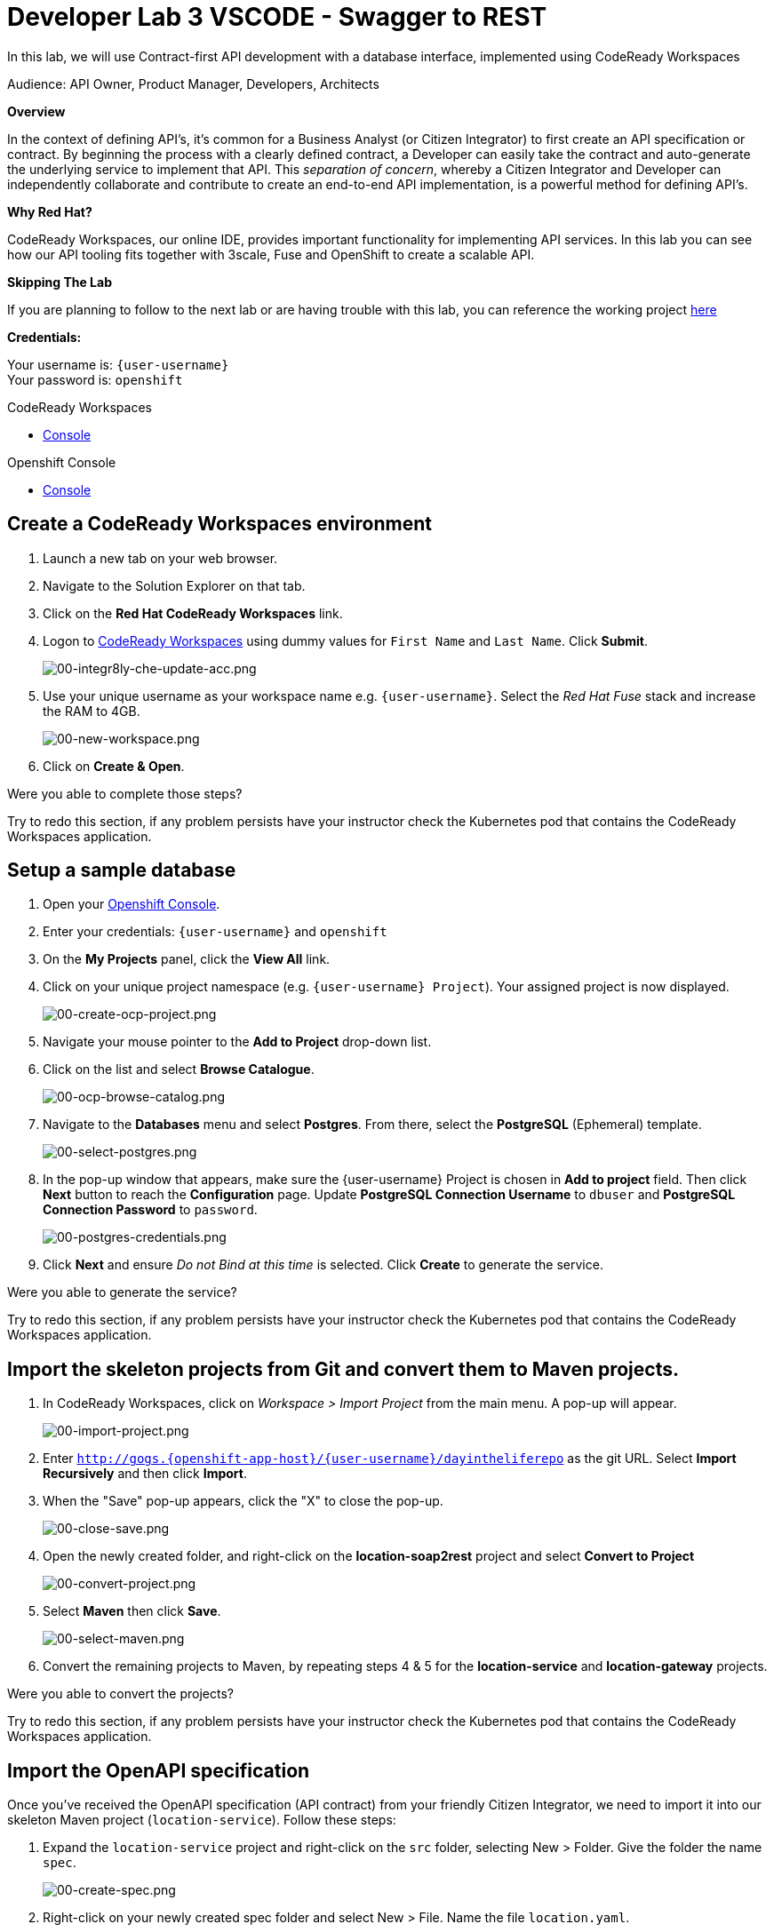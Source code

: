 :walkthrough: Contract-first API development with a database interface, implemented using CodeReady Workspaces
:codeready-url: https://codeready-codeready.{openshift-app-host}
:openshift-url: {openshift-host}/console
:next-lab-url: https://tutorial-web-app-webapp.{openshift-app-host}/tutorial/dayinthelife-integration.git-developer-track-vscode-lab04/
:user-password: openshift

ifdef::env-github[]
:next-lab-url: ../lab04/walkthrough.adoc
endif::[]

[id='swagger-rest']
= Developer Lab 3 VSCODE - Swagger to REST

In this lab, we will use Contract-first API development with a database interface, implemented using CodeReady Workspaces

Audience: API Owner, Product Manager, Developers, Architects

*Overview*

In the context of defining API's, it's common for a Business Analyst (or Citizen Integrator) to first create an API specification or contract.  By beginning the process with a clearly defined contract, a Developer can easily take the contract and auto-generate the underlying service to implement that API.  This _separation of concern_, whereby a Citizen Integrator and Developer can independently collaborate and contribute to create an end-to-end API implementation, is a powerful method for defining API's.

*Why Red Hat?*

CodeReady Workspaces, our online IDE, provides important functionality for implementing API services. In this lab you can see how our API tooling fits together with 3scale, Fuse and OpenShift to create a scalable API.

*Skipping The Lab*

If you are planning to follow to the next lab or are having trouble with this lab, you can reference the working project link:https://github.com/RedHatWorkshops/dayinthelife-integration/tree/master/projects/location-service[here]

*Credentials:*

Your username is: `{user-username}` +
Your password is: `{user-password}`

[type=walkthroughResource]
.CodeReady Workspaces
****
* link:{codeready-url}[Console, window="_blank"]
****

[type=walkthroughResource]
.Openshift Console
****
* link:{openshift-url}[Console, window="_blank"]
****

[time=3]
[id="Che setup"]
== Create a CodeReady Workspaces environment

. Launch a new tab on your web browser.
. Navigate to the Solution Explorer on that tab.
. Click on the *Red Hat CodeReady Workspaces* link.

. Logon to link:{codeready-url}[CodeReady Workspaces, window="_blank"] using dummy values for `First Name` and `Last Name`. Click *Submit*.
+
image::images/00-integr8ly-che-update-acc.png[00-integr8ly-che-update-acc.png, role="integr8ly-img-responsive"]

. Use your unique username as your workspace name e.g. `{user-username}`.  Select the _Red Hat Fuse_ stack and increase the RAM to 4GB.
+
image::images/00-new-workspace.png[00-new-workspace.png, role="integr8ly-img-responsive"]

. Click on **Create & Open**.

[type=verification]
Were you able to complete those steps?

[type=verificationFail]
Try to redo this section, if any problem persists have your instructor check the Kubernetes pod that contains the CodeReady Workspaces application.

[time=2]
[id="DB setup"]
== Setup a sample database

. Open your link:{openshift-url}[Openshift Console, window="_blank"].

. Enter your credentials: `{user-username}` and `{user-password}`

. On the *My Projects* panel, click the *View All* link.

. Click on your unique project namespace (e.g. `{user-username} Project`). Your assigned project is now displayed.
+
image::images/00-create-ocp-project.png[00-create-ocp-project.png, role="integr8ly-img-responsive"]

. Navigate your mouse pointer to the *Add to Project* drop-down list.

. Click on the list and select *Browse Catalogue*.
+
image::images/00-ocp-browse-catalog.png[00-ocp-browse-catalog.png, role="integr8ly-img-responsive"]

. Navigate to the *Databases* menu and select *Postgres*.  From there, select the *PostgreSQL* (Ephemeral) template.
+
image::images/00-select-postgres.png[00-select-postgres.png, role="integr8ly-img-responsive"]

. In the pop-up window that appears, make sure the {user-username} Project is chosen in *Add to project* field. Then click *Next* button to reach the *Configuration* page.  Update *PostgreSQL Connection Username* to `dbuser` and *PostgreSQL Connection Password* to `password`.
+
image::images/00-postgres-credentials.png[00-postgres-credentials.png, role="integr8ly-img-responsive"]

. Click *Next* and ensure _Do not Bind at this time_ is selected.  Click *Create* to generate the service.

[type=verification]
Were you able to generate the service?

[type=verificationFail]
Try to redo this section, if any problem persists have your instructor check the Kubernetes pod that contains the CodeReady Workspaces application.

[time=3]
[id="git-import"]
== Import the skeleton projects from Git and convert them to Maven projects.

. In CodeReady Workspaces, click on _Workspace > Import Project_ from the main menu.  A pop-up will appear.
+
image::images/00-import-project.png[00-import-project.png, role="integr8ly-img-responsive"]

. Enter `http://gogs.{openshift-app-host}/{user-username}/dayintheliferepo` as the git URL. Select *Import Recursively* and then click *Import*.
. When the "Save" pop-up appears, click the "X" to close the pop-up.
+
image::images/00-close-save.png[00-close-save.png, role="integr8ly-img-responsive"]

. Open the newly created folder, and right-click on the *location-soap2rest* project and select *Convert to Project*
+
image::images/00-convert-project.png[00-convert-project.png, role="integr8ly-img-responsive"]

. Select *Maven* then click *Save*.
+
image::images/00-select-maven.png[00-select-maven.png, role="integr8ly-img-responsive"]

. Convert the remaining projects to Maven, by repeating steps 4 & 5 for the *location-service* and *location-gateway* projects.

[type=verification]
Were you able to convert the projects?

[type=verificationFail]
Try to redo this section, if any problem persists have your instructor check the Kubernetes pod that contains the CodeReady Workspaces application.

[time=2]
[id="open-api-import"]
== Import the OpenAPI specification

Once you've received the OpenAPI specification (API contract) from your friendly Citizen Integrator, we need to import it into our skeleton Maven project (`location-service`).  Follow these steps:

. Expand the `location-service` project and right-click on the `src` folder, selecting New > Folder.  Give the folder the name `spec`.
+
image::images/00-create-spec.png[00-create-spec.png, role="integr8ly-img-responsive"]

. Right-click on your newly created spec folder and select New > File.  Name the file `location.yaml`.
+
image::images/00-location-yaml.png[00-location-yaml.png, role="integr8ly-img-responsive"]

. Copy the contents of this https://raw.githubusercontent.com/RedHatWorkshops/dayinthelife-integration/master/docs/labs/developer-track/resources/Locations.yaml[file] to your newly created `location.yaml` file.  The file will auto-save so no need to click *Save*.

. Run the Maven command to generate the Camel RESTdsl from our specification.  To do this, first highlight the `location-service` project then click the *Manage Commands* button.
+
image::images/00-select-mvn.png[00-select-mvn.png, role="integr8ly-img-responsive"]

. Click the **+** button next to the *Build* folder, then double-click *Maven*
+
image::images/00-build-mvn.png[00-build-mvn.png, role="integr8ly-img-responsive"]

. Give the script the name `Generate REST DSL from Swagger`, and replace the Maven command with `mvn camel-restdsl-swagger:generate -f ${current.project.path}/pom.xml`.  Click the **Save** button.

. To run the script, we need to login to OpenShift via the Terminal.  Navigate back to the OpenShift web UI and click the **Copy Login Command** link.
+
image::images/00-login-ocp-cli.png[00-login-ocp-cli.png, role="integr8ly-img-responsive"]

. Navigate back to CodeReady Workspaces, open the terminal, and paste the login command from your clipboard.  Once you've logged-in, select the OpenShift project you created earlier using `oc project {user-username}`.
+
image::images/00-login-terminal.png[00-login-terminal.png, role="integr8ly-img-responsive"]

. Click **Run** to execute the script. If everything completes successfully, it should generate a new file under `src/main/java/com/redhat` called `CamelRoutes.java`.  If the Maven script fails, it's probably because you forgot to first highlight the `location-service` project in the previous step.  Be sure to do this and re-run the command to fix the error.
+
image::images/00-run-mvn.png[00-run-mvn.png, role="integr8ly-img-responsive"]

[type=verification]
Were you able to generate the `CamelRoutes.java` file?

[type=verificationFail]
Try to redo this section, if any problem persists have your instructor check the Kubernetes pod that contains the CodeReady Workspaces application.

[time=10]
[id="Camel Route Update"]
== Update the Camel Routes

. Click on the workspace button (located next to the **Manage Commands** button).  Open the `CamelRoutes.java` file under `src/main/java/com/redhat`.  Notice that the `camel-restdsl-swagger-plugin` maven plugin has generated Camel RESTdsl code for the various HTTP GET and POST operations.  What is missing though are the underlying Camel routes, which will form our API service implementations. If the `CamelRoutes.java` hasn't appeared, please right-click on the `location-service` project and click **Refresh** to manually refresh the project tree.
+
image::images/00-camel-routes.png[00-camel-routes.png, role="integr8ly-img-responsive"]
+
[source,java,subs="attributes+"]
----
 package com.redhat;

 import javax.annotation.Generated;
 import org.apache.camel.builder.RouteBuilder;
 import org.apache.camel.model.rest.RestParamType;

 /**
  * Generated from Swagger specification by Camel REST DSL generator.
  */
 @Generated("org.apache.camel.generator.swagger.PathGenerator")
 public final class CamelRoutes extends RouteBuilder {
     /**
      * Defines Apache Camel routes using REST DSL fluent API.
      */
     public void configure() {
         rest()
             .get("/locations")
                 .to("direct:rest1")
             .post("/locations")
                 .to("direct:rest2")
             .get("/locations/{id}")
                 .param()
                     .name("id")
                     .type(RestParamType.path)
                     .dataType("integer")
                     .required(true)
                 .endParam()
                 .to("direct:rest3")
             .get("/location/phone/{id}")
                 .param()
                     .name("id")
                     .type(RestParamType.path)
                     .dataType("integer")
                     .required(true)
                 .endParam()
                 .to("direct:rest4");
     }
 }
----

. Open the generated `CamelRoutes.java` file.  We need to first instantiate our newly created Result Processors' and include the necessary imports.  Insert the following import statements into the `CamelRoutes.java` file:
+
[source,java,subs="attributes+"]
----
 ...
 import com.redhat.processor.*;
 import com.redhat.model.*;
 import org.springframework.stereotype.Component;
 import org.apache.camel.model.rest.RestBindingMode;
 ...
----

. As we're using SpringBoot, we should also include the `@Component` declaration to the class definition statement (under the `@Generated`).
+
[source,java,subs="attributes+"]
----
 ...
 /**
 * Generated from Swagger specification by Camel REST DSL generator.
 */
 @Generated("org.apache.camel.generator.swagger.PathGenerator")
 @Component
 public class CamelRoutes extends RouteBuilder {
 ...
----

. Next we need to include an `@Override` statement for our `configure()` method, and include references to our result processors
+
[source,java,subs="attributes+"]
----
 ...
 @Override
 public void configure() throws Exception {

     ContactInfoResultProcessor ciResultProcessor = new ContactInfoResultProcessor();
     LocationResultProcessor locationResultProcessor = new LocationResultProcessor();
 ...
----

. In order to startup an HTTP server for our REST service, we need to instantiate the `restConfiguration` bean with the corresponding properties.  Please include the following block underneath the result processor lines you inserted in the previous step:
+
[source,java,subs="attributes+"]
----
 ...
     restConfiguration()
         .component("servlet")
        .port(8080)
        .bindingMode(RestBindingMode.json)
         .contextPath("/")
        .dataFormatProperty("prettyPrint", "true")
        .enableCORS(true)
        .apiContextPath("/api-doc")
        .apiProperty("api.title", "Location and Contact Info API")
        .apiProperty("api.version", "1.0.0")
     ;
 ...
----
+
If the IDE has any issues compiling the code and you receive errors, then navigate to menu:Project[Configure Classpath] then click *Done*.  This will trigger the compiler to run in the background and should eliminate any errors.
+
Notice that we now have both ResultProcessor's instantiated, and we've stood-up an Servlet HTTP listener for our RESTful endpoint, together with some basic self-documenting API docs that describe our new service.

. Next we need to implement our Camel routes.  We need to create 4 routes, each matching their associated HTTP GET / POST endpoint.  Add the following code below the generated RESTdsl code in the `configure()` method:
+
[source,java,subs="attributes+"]
----
 ...
     from("direct:getalllocations")
         .to("sql:select * from locations?dataSource=dataSource")
         .process(locationResultProcessor)
         .log("${body}")
 ;

 from("direct:getlocation")
         .to("sql:select * from locations where id=cast(:#id as int)?dataSource=dataSource")
         .process(locationResultProcessor)
         .choice()
             .when(simple("${body.size} > 0"))
                 .setBody(simple("${body[0]}"))
             .otherwise()
                 .setHeader("HTTP_RESPONSE_CODE",constant("404"))
         .log("${body}")
 ;

     from("direct:addlocation")
                .log("Creating new location")
         .to("sql:INSERT INTO locations (id,name,lat,lng,location_type,status) VALUES (:#${body.id},:#${body.name},:#${body.location.lat},:#${body.location.lng},:#${body.type},:#${body.status});?dataSource=dataSource")
     ;

     from("direct:getlocationdetail")
         .to("sql:select * from location_detail where id=cast(:#id as int)?dataSource=dataSource")
         .process(ciResultProcessor)
 ;
 ...
----

. Lastly, we need to update the RESTdsl code to accommodate our new routes.  Replace the existing RESTdsl block in the `configure()` method with the following:
+
[source,java,subs="attributes+"]
----
 ...
    rest()
         .get("/locations")
             .to("direct:getalllocations")
         .post("/locations")
             .type(Location.class)
             .to("direct:addlocation")
         .get("/locations/{id}")
             .param()
                 .name("id")
                 .type(RestParamType.path)
                 .dataType("integer")
                 .required(true)
             .endParam()
             .to("direct:getlocation")
         .get("/location/phone/{id}")
             .param()
                 .name("id")
                 .type(RestParamType.path)
                 .dataType("integer")
                 .required(true)
             .endParam()
             .outType(ContactInfo.class)
             .to("direct:getlocationdetail")
     ;
----
+
_Sample https://gist.githubusercontent.com/VinayBhalerao/af845d8992a206630265cfd0bf0410bd/raw/68c2282fa3c1cfc748666f30df3e8a26b08a6935/CamelRoutes.java[CamelRoutes.java] for reference, just in case if you miss any step earlier._

. Before we test our newly created Camel Routes, we need to update `src/main/resources/application.properties` to point to our Postgres database.  Set the `postgresql.service.name` property to `postgresql.{user-username}.svc` so that it points to our OpenShift service.
+
image::images/00-update-properties.png[00-update-properties.png, role="integr8ly-img-responsive"]

. Now we are ready to test our new Camel route locally. To do this, navigate back to the *Manage commands* screen.

. Click the **+** button next to the *Run* folder, then double-click **Maven**.
+
image::images/00-run-spring-boot.png[00-run-spring-boot.png, role="integr8ly-img-responsive"]

. Enter `run spring-boot` as the *Name*, and for the *Command* type `mvn spring-boot:run -f ${current.project.path}/pom.xml`.  Click **Save**.
+
image::images/00-final-spring-boot.png[00-final-spring-boot.png, role="integr8ly-img-responsive"]

. Double-click the **run:spring-boot** script and hit **Run**.  The script will run locally in CodeReady Workspaces.
+
image::images/00-run-locally.png[00-run-locally.png, role="integr8ly-img-responsive"]

[type=verification]
Were you able to run the script?

[type=verificationFail]
Try to redo this section, if any problem persists have your instructor check the Kubernetes pod that contains the CodeReady Workspaces application.

[time=2]
[id="test-springboot"]
== Test local spring:boot service

. Once SpringBoot has started-up, right-click the dev-machine (under *Machines*) and select *Servers*.  Click the link corresponding to port 8080.  A new tab should open.
+
image::images/00-open-servers.png[00-open-servers.png, role="integr8ly-img-responsive"]

. Click on the route link above the location-service pod and append `/locations` to the URI.  As a result, you should receive a list of all locations.
+
image::images/00-location-list.png[00-location-list.png, role="integr8ly-img-responsive"]

[type=verification]
Were you able to retrieve a list of locations?

[type=verificationFail]
Try to redo this section, if any problem persists have your instructor check the Kubernetes pod that contains the CodeReady Workspaces application.

[time=3]
[id="deploy-location-service"]
== Deploy location service to Openshift

. Now that we've tested our API service implementation locally, we can deploy it to our running OpenShift environment.  First of all, stop the *spring:boot* process by closing the window. Click on the **+** button next to the *Deploy* folder, then select *Maven*.
+
image::images/00-deploy-mvn.png[00-deploy-mvn.png, role="integr8ly-img-responsive"]

. Enter `fabric8:deploy` as the *Name*, then enter `cd ${explorer.current.file.path} && mvn fabric8:deploy` for the *Command*.  Click *Save*.
+
image::images/00-save-fabric-deploy.png[00-save-fabric-deploy.png, role="integr8ly-img-responsive"]

. Click **Run**.  The script will run and deploy to your {user-username} Openshift project.
+
image::images/00-mvn-deploy.png[00-mvn-deploy.png, role="integr8ly-img-responsive"]

. If the deployment script completes successfully, navigate back to your {user-username} Openshift web console and verify the pod is running
+
image::images/00-verify-location-service.png[00-verify-location-service.png, role="integr8ly-img-responsive"]

. Click on the route link above the location-service pod and append `locations` to the URI.  Initially, you may receive a `404` error when opening the route URL, but once you append `locations` and refresh you should receive a list of all locations
+
image::images/00-location-list.png[00-location-list.png, role="integr8ly-img-responsive"]

. You can also search for individual locations by adjusting the URI to `+/locations/{id}+` e.g. `/locations/100`.
. Lastly, via the CodeReady Workspaces terminal, test the HTTP POST using curl.  You can use the following command:
+
[source,bash,subs="attributes+"]
----
 curl --header "Content-Type: application/json" --request POST --data '{"id": 101,"name": "Kakadu","type": "HQ","status": "1","location": {"lat": "78.88436","lng": "99.05295"}}' http://location-service-{user-username}.{openshift-app-host}/locations
----
+
. If the HTTP POST operation is successful, you should be able to view it by repeating the HTTP GET /locations test.

[type=verification]
Were all the HTTP POST operations successful?

[type=verificationFail]
Try to redo this section, if any problem persists have your instructor check the Kubernetes pod that contains the web service application.

_Congratulations!_ You have now an application to test your Swagger to RESTdsl integration.

[time=2]
[id="summary"]
== Summary

You have now successfully created a contract-first API using a Swagger contract together with generated Camel RESTdsl, incorporating both HTTP GET and POST requests that perform select and inserts on a Postgres database table.

You can now proceed to link:{next-lab-url}[Lab 4].

